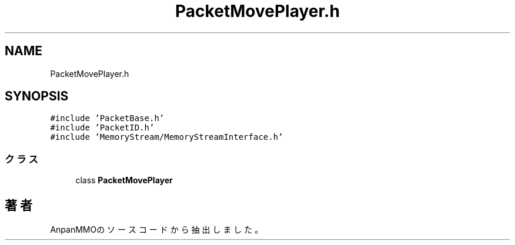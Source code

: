 .TH "PacketMovePlayer.h" 3 "2018年12月20日(木)" "AnpanMMO" \" -*- nroff -*-
.ad l
.nh
.SH NAME
PacketMovePlayer.h
.SH SYNOPSIS
.br
.PP
\fC#include 'PacketBase\&.h'\fP
.br
\fC#include 'PacketID\&.h'\fP
.br
\fC#include 'MemoryStream/MemoryStreamInterface\&.h'\fP
.br

.SS "クラス"

.in +1c
.ti -1c
.RI "class \fBPacketMovePlayer\fP"
.br
.in -1c
.SH "著者"
.PP 
 AnpanMMOのソースコードから抽出しました。
